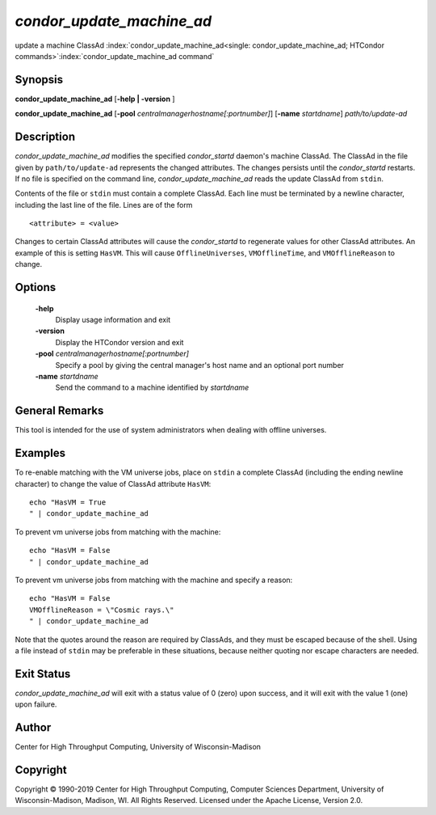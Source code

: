       

*condor_update_machine_ad*
=============================

update a machine ClassAd
:index:`condor_update_machine_ad<single: condor_update_machine_ad; HTCondor commands>`\ :index:`condor_update_machine_ad command`

Synopsis
--------

**condor_update_machine_ad** [**-help | -version** ]

**condor_update_machine_ad**
[**-pool** *centralmanagerhostname[:portnumber]*]
[**-name** *startdname*] *path/to/update-ad*

Description
-----------

*condor_update_machine_ad* modifies the specified *condor_startd*
daemon's machine ClassAd. The ClassAd in the file given by
``path/to/update-ad`` represents the changed attributes. The changes
persists until the *condor_startd* restarts. If no file is specified on
the command line, *condor_update_machine_ad* reads the update ClassAd
from ``stdin``.

Contents of the file or ``stdin`` must contain a complete ClassAd. Each
line must be terminated by a newline character, including the last line
of the file. Lines are of the form

::

    <attribute> = <value>

Changes to certain ClassAd attributes will cause the *condor_startd* to
regenerate values for other ClassAd attributes. An example of this is
setting ``HasVM``. This will cause ``OfflineUniverses``,
``VMOfflineTime``, and ``VMOfflineReason`` to change.

Options
-------

 **-help**
    Display usage information and exit
 **-version**
    Display the HTCondor version and exit
 **-pool** *centralmanagerhostname[:portnumber]*
    Specify a pool by giving the central manager's host name and an
    optional port number
 **-name** *startdname*
    Send the command to a machine identified by *startdname*

General Remarks
---------------

This tool is intended for the use of system administrators when dealing
with offline universes.

Examples
--------

To re-enable matching with the VM universe jobs, place on ``stdin`` a
complete ClassAd (including the ending newline character) to change the
value of ClassAd attribute ``HasVM``:

::

    echo "HasVM = True 
    " | condor_update_machine_ad

To prevent vm universe jobs from matching with the machine:

::

    echo "HasVM = False 
    " | condor_update_machine_ad

To prevent vm universe jobs from matching with the machine and specify a
reason:

::

    echo "HasVM = False 
    VMOfflineReason = \"Cosmic rays.\" 
    " | condor_update_machine_ad

Note that the quotes around the reason are required by ClassAds, and
they must be escaped because of the shell. Using a file instead of
``stdin`` may be preferable in these situations, because neither quoting
nor escape characters are needed.

Exit Status
-----------

*condor_update_machine_ad* will exit with a status value of 0 (zero)
upon success, and it will exit with the value 1 (one) upon failure.

Author
------

Center for High Throughput Computing, University of Wisconsin-Madison

Copyright
---------

Copyright © 1990-2019 Center for High Throughput Computing, Computer
Sciences Department, University of Wisconsin-Madison, Madison, WI. All
Rights Reserved. Licensed under the Apache License, Version 2.0.

      
